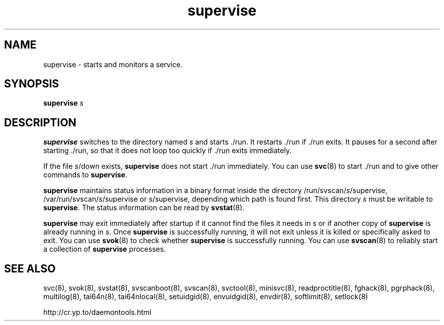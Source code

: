 .TH supervise 8
.SH NAME
supervise \- starts and monitors a service.
.SH SYNOPSIS
.B supervise
.I s
.SH DESCRIPTION
.B supervise
switches to the directory named
.I s
and starts ./run. It restarts ./run if ./run exits. It pauses for a second
after starting ./run, so that it does not loop too quickly if ./run exits
immediately. 

If the file
.IR s /down
exists,
.B supervise
does not start ./run immediately. You can use
.BR svc (8)
to start ./run and to give other commands to
.BR supervise .

.B supervise
maintains status information in a binary format inside the directory
/run/svscan/\fIs\fR/supervise, /var/run/svscan/\fIs\fR/supervise or
\fIs\fR/supervise, depending which path is found first.
This directory \fIs\fR must be writable to
.BR supervise .
The status information can be read by
.BR svstat (8).

.B supervise
may exit immediately after startup if it cannot find the files it needs in
.I s
or if another copy of
.B supervise
is already running in
.IR s .
Once
.B supervise
is successfully running, it will not exit unless it is killed or specifically
asked to exit. You can use
.BR svok (8)
to check whether
.B supervise
is successfully running. You can use
.BR svscan (8)
to reliably start a collection of
.B supervise
processes. 

.SH SEE ALSO
svc(8),
svok(8),
svstat(8),
svscanboot(8),
svscan(8),
svctool(8),
minisvc(8),
readproctitle(8),
fghack(8),  
pgrphack(8),
multilog(8),
tai64n(8),
tai64nlocal(8),
setuidgid(8),
envuidgid(8),
envdir(8),
softlimit(8),
setlock(8)

http://cr.yp.to/daemontools.html
